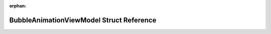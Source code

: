 .. meta::ce7f279486afe5fa76b6c28bb9ecd7aab730e1839e1d47e91724f5f38c485ef79f03fafcb8a54aa6ce900a26bc70ab786346ee309a09c74b22f6665157eadd8f

:orphan:

.. title:: Flipper Zero Firmware: BubbleAnimationViewModel Struct Reference

BubbleAnimationViewModel Struct Reference
=========================================

.. container:: doxygen-content

   
   .. raw:: html
     :file: struct_bubble_animation_view_model.html
